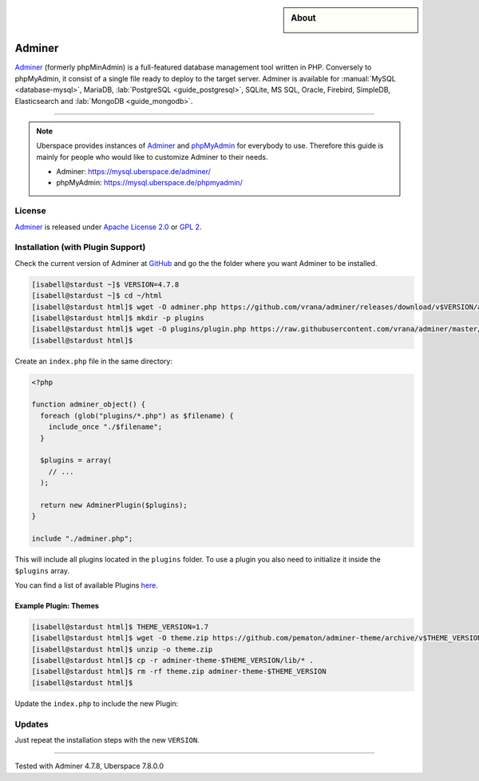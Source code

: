 .. highlight:: console

.. author:: Nikolas <https://nikolasdas.de>

.. tag:: lang-php
.. tag:: web
.. tag:: database

.. sidebar:: About

  .. image:: _static/images/adminer.svg
      :align: center

#######
Adminer
#######

.. tag_list::

Adminer_ (formerly phpMinAdmin) is a full-featured database management tool written in PHP. Conversely to phpMyAdmin, it consist of a single file ready to deploy to the target server. Adminer is available for :manual:`MySQL <database-mysql>`, MariaDB, :lab:`PostgreSQL <guide_postgresql>`, SQLite, MS SQL, Oracle, Firebird, SimpleDB, Elasticsearch and :lab:`MongoDB <guide_mongodb>`.

----

.. note::

  Uberspace provides instances of Adminer_ and phpMyAdmin_ for everybody to use. Therefore this guide is mainly for people who would like to customize Adminer to their needs.

  * Adminer: https://mysql.uberspace.de/adminer/
  * phpMyAdmin: https://mysql.uberspace.de/phpmyadmin/


License
=======

Adminer_ is released under `Apache License 2.0`_ or `GPL 2`_.

Installation (with Plugin Support)
==================================

Check the current version of Adminer at `GitHub <https://github.com/vrana/adminer/releases>`_ and go the the folder where you want Adminer to be installed.

.. code-block:: console

  [isabell@stardust ~]$ VERSION=4.7.8
  [isabell@stardust ~]$ cd ~/html
  [isabell@stardust html]$ wget -O adminer.php https://github.com/vrana/adminer/releases/download/v$VERSION/adminer-$VERSION.php
  [isabell@stardust html]$ mkdir -p plugins
  [isabell@stardust html]$ wget -O plugins/plugin.php https://raw.githubusercontent.com/vrana/adminer/master/plugins/plugin.php
  [isabell@stardust html]$

Create an ``index.php`` file in the same directory:

.. code-block:: php

  <?php

  function adminer_object() {
    foreach (glob("plugins/*.php") as $filename) {
      include_once "./$filename";
    }

    $plugins = array(
      // ...
    );

    return new AdminerPlugin($plugins);
  }

  include "./adminer.php";

This will include all plugins located in the ``plugins`` folder. To use a plugin you also need to initialize it inside the ``$plugins`` array.

You can find a list of available Plugins `here <https://www.adminer.org/plugins/>`_.

Example Plugin: Themes
----------------------

.. code-block:: console

  [isabell@stardust html]$ THEME_VERSION=1.7
  [isabell@stardust html]$ wget -O theme.zip https://github.com/pematon/adminer-theme/archive/v$THEME_VERSION.zip
  [isabell@stardust html]$ unzip -o theme.zip
  [isabell@stardust html]$ cp -r adminer-theme-$THEME_VERSION/lib/* .
  [isabell@stardust html]$ rm -rf theme.zip adminer-theme-$THEME_VERSION
  [isabell@stardust html]$

Update the ``index.php`` to include the new Plugin:

.. code-block:: php
  :emphasize-lines: 9

  <?php

  function adminer_object() {
    foreach (glob("plugins/*.php") as $filename) {
      include_once "./$filename";
    }

    $plugins = array(
      new AdminerTheme("default-orange")
    );

    return new AdminerPlugin($plugins);
  }

  include "./adminer.php";

Updates
=======

Just repeat the installation steps with the new ``VERSION``.


.. _Adminer: https://www.adminer.org/
.. _phpMyAdmin: https://www.phpmyadmin.net/
.. _Apache License 2.0: https://www.apache.org/licenses/LICENSE-2.0.html
.. _GPL 2: https://www.gnu.org/licenses/gpl-2.0.txt

----

Tested with Adminer 4.7.8, Uberspace 7.8.0.0

.. author_list::
